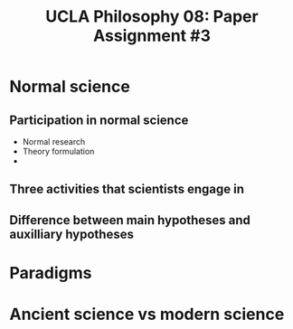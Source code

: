 #+AUTHOR: 204-351-724
#+TITLE: UCLA Philosophy 08: Paper Assignment #3
#+OPTIONS: toc:nil
#+OPTIONS: date:nil
#+OPTIONS: author:nil

#+LaTeX_CLASS_OPTIONS: [12pt,letter]
#+LATEX_HEADER: \usepackage[margin=1in]{geometry}
#+LATEX_HEADER: \usepackage{times}
#+LATEX_HEADER: \usepackage{setspace}
#+LATEX_HEADER: \doublespacing
#+LATEX_HEADER: \large

* Normal science
# ########################
# A: Normal science
# ########################
  
** Participation in normal science
# most scientists spend their time participating in normal science
- Normal research
- Theory formulation
- 

** Three activities that scientists engage in
# three activities that scientists engage in during the process of normal science

** Difference between main hypotheses and auxilliary hypotheses
# discuss the difference between main hypotheses of a theory and auxilliary hypotheses

* Paradigms
# ########################
# B: Paradigms
# ########################
# Kuhn argues that paradigms are essential for normal science by presenting normal science
# as a kind of puzzle solving

# If normal science is a puzzle-solving activity, what two features are essential for it

# how does the paradigm provide these two features?

* Ancient science vs modern science
# ########################
# C: 
# ########################

# Ancient scientific works tend to be long, self-contained works that are accessible to
# the general educated public

# Contemporary scientific work tends to be in the form of short articles that are impenetrable
# to non-specialists

# How does Kuhn explain this fact in terms of paradigms?
